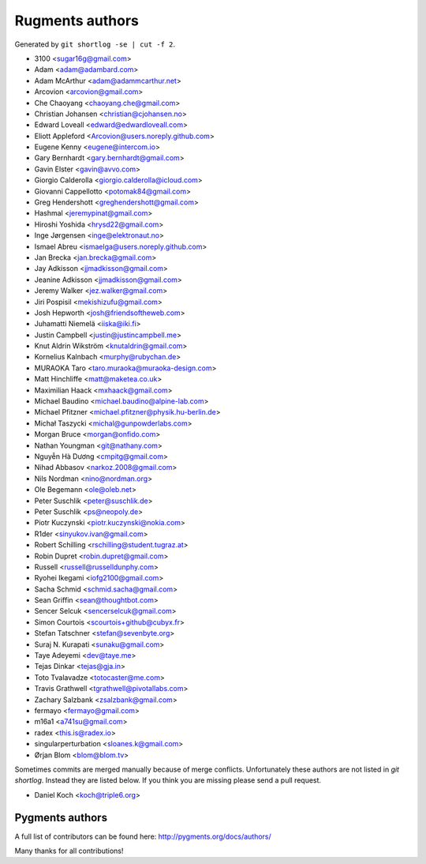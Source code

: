 Rugments authors
================

Generated by ``git shortlog -se | cut -f 2``.

* 3100 <sugar16g@gmail.com>
* Adam <adam@adambard.com>
* Adam McArthur <adam@adammcarthur.net>
* Arcovion <arcovion@gmail.com>
* Che Chaoyang <chaoyang.che@gmail.com>
* Christian Johansen <christian@cjohansen.no>
* Edward Loveall <edward@edwardloveall.com>
* Eliott Appleford <Arcovion@users.noreply.github.com>
* Eugene Kenny <eugene@intercom.io>
* Gary Bernhardt <gary.bernhardt@gmail.com>
* Gavin Elster <gavin@avvo.com>
* Giorgio Calderolla <giorgio.calderolla@icloud.com>
* Giovanni Cappellotto <potomak84@gmail.com>
* Greg Hendershott <greghendershott@gmail.com>
* Hashmal <jeremypinat@gmail.com>
* Hiroshi Yoshida <hrysd22@gmail.com>
* Inge Jørgensen <inge@elektronaut.no>
* Ismael Abreu <ismaelga@users.noreply.github.com>
* Jan Brecka <jan.brecka@gmail.com>
* Jay Adkisson <jjmadkisson@gmail.com>
* Jeanine Adkisson <jjmadkisson@gmail.com>
* Jeremy Walker <jez.walker@gmail.com>
* Jiri Pospisil <mekishizufu@gmail.com>
* Josh Hepworth <josh@friendsoftheweb.com>
* Juhamatti Niemelä <iiska@iki.fi>
* Justin Campbell <justin@justincampbell.me>
* Knut Aldrin Wikström <knutaldrin@gmail.com>
* Kornelius Kalnbach <murphy@rubychan.de>
* MURAOKA Taro <taro.muraoka@muraoka-design.com>
* Matt Hinchliffe <matt@maketea.co.uk>
* Maximilian Haack <mxhaack@gmail.com>
* Michael Baudino <michael.baudino@alpine-lab.com>
* Michael Pfitzner <michael.pfitzner@physik.hu-berlin.de>
* Michał Taszycki <michal@gunpowderlabs.com>
* Morgan Bruce <morgan@onfido.com>
* Nathan Youngman <git@nathany.com>
* Nguyễn Hà Dương <cmpitg@gmail.com>
* Nihad Abbasov <narkoz.2008@gmail.com>
* Nils Nordman <nino@nordman.org>
* Ole Begemann <ole@oleb.net>
* Peter Suschlik <peter@suschlik.de>
* Peter Suschlik <ps@neopoly.de>
* Piotr Kuczynski <piotr.kuczynski@nokia.com>
* R1der <sinyukov.ivan@gmail.com>
* Robert Schilling <rschilling@student.tugraz.at>
* Robin Dupret <robin.dupret@gmail.com>
* Russell <russell@russelldunphy.com>
* Ryohei Ikegami <iofg2100@gmail.com>
* Sacha Schmid <schmid.sacha@gmail.com>
* Sean Griffin <sean@thoughtbot.com>
* Sencer Selcuk <sencerselcuk@gmail.com>
* Simon Courtois <scourtois+github@cubyx.fr>
* Stefan Tatschner <stefan@sevenbyte.org>
* Suraj N. Kurapati <sunaku@gmail.com>
* Taye Adeyemi <dev@taye.me>
* Tejas Dinkar <tejas@gja.in>
* Toto Tvalavadze <totocaster@me.com>
* Travis Grathwell <tgrathwell@pivotallabs.com>
* Zachary Salzbank <zsalzbank@gmail.com>
* fermayo <fermayo@gmail.com>
* m16a1 <a741su@gmail.com>
* radex <this.is@radex.io>
* singularperturbation <sloanes.k@gmail.com>
* Ørjan Blom <blom@blom.tv>

Sometimes commits are merged manually because of merge conflicts.
Unfortunately these authors are not listed in `git shortlog`.
Instead they are listed below. If you think you are missing
please send a pull request.

* Daniel Koch <koch@triple6.org>


Pygments authors
----------------

A full list of contributors can be found here:
http://pygments.org/docs/authors/

Many thanks for all contributions!
